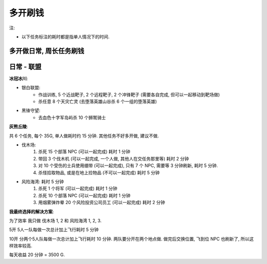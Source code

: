 多开刷钱
==============================================================================

注:

- 以下任务标注的耗时都是指单人情况下的时间.

多开做日常, 周长任务刷钱
------------------------------------------------------------------------------


日常 - 联盟
------------------------------------------------------------------------------

**冰冠冰川**:

- 银白联盟:
    - 作战训练, 5 个近战靶子, 2 个远程靶子, 2 个冲锋靶子 (需要各自完成, 但可以一起移动到靶场做)
    - 杀任意 8 个天灾亡灵 (去堕落英雄山谷杀 6 个一组的堕落英雄)
- 黑锋守望:
    - 去血色十字军岛屿杀 10 个狮鹫骑士

**灰熊丘陵**:

共 6 个任务, 每个 35G, 单人做耗时约 15 分钟. 其他任务不好多开做, 建议不做.

- 伐木场:
    1. 杀死 15 个部落 NPC (可以一起完成) 耗时 1 分钟
    2. 带回 3 个伐木机 (可以一起完成, 一个人做, 其他人在交任务那里等) 耗时 2 分钟
    3. 对 10 个受伤的士兵使用绷带 (可以一起完成), 只有 7 个 NPC, 需要等 3 分钟刷新, 耗时 5 分钟.
    4. 杀怪拾取物品, 或是在地上捡物品 (不可以一起完成) 耗时 5 分钟
- 风险海湾: 耗时 5 分钟
    1. 杀死 1 个将军 (可以一起完成) 耗时 1 分钟
    2. 杀死 10 个部落 NPC (可以一起完成) 耗时 1 分钟
    3. 用烟雾弹炸晕 20 个风险投资公司员工  (可以一起完成) 耗时 2 分钟

**我最终选择的解决方案**:

为了效率 我只做 伐木场 1, 2 和 风险海湾 1, 2, 3.

5开 5人一队每做一次总计加上飞行耗时 5 分钟

10开 分两个5人队每做一次总计加上飞行耗时 10 分钟. 两队要分开在两个地点做. 做完后交换位置, 飞到位 NPC 也刷新了, 所以这样效率较高.

每天收益 20 分钟 = 3500 G.
